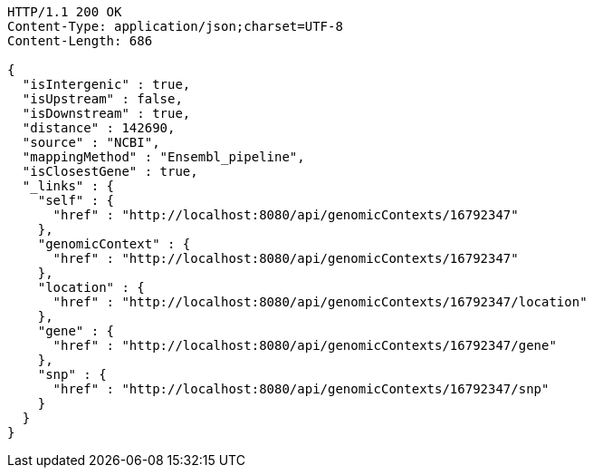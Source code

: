 [source,http,options="nowrap"]
----
HTTP/1.1 200 OK
Content-Type: application/json;charset=UTF-8
Content-Length: 686

{
  "isIntergenic" : true,
  "isUpstream" : false,
  "isDownstream" : true,
  "distance" : 142690,
  "source" : "NCBI",
  "mappingMethod" : "Ensembl_pipeline",
  "isClosestGene" : true,
  "_links" : {
    "self" : {
      "href" : "http://localhost:8080/api/genomicContexts/16792347"
    },
    "genomicContext" : {
      "href" : "http://localhost:8080/api/genomicContexts/16792347"
    },
    "location" : {
      "href" : "http://localhost:8080/api/genomicContexts/16792347/location"
    },
    "gene" : {
      "href" : "http://localhost:8080/api/genomicContexts/16792347/gene"
    },
    "snp" : {
      "href" : "http://localhost:8080/api/genomicContexts/16792347/snp"
    }
  }
}
----